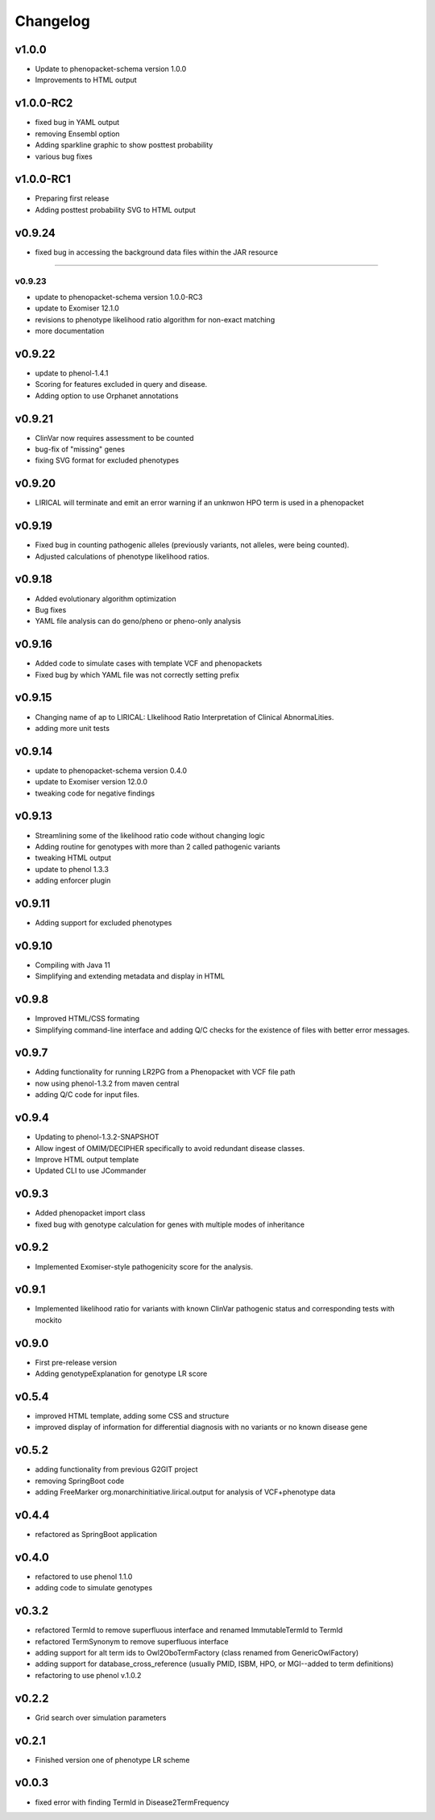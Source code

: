 =========
Changelog
=========

------
v1.0.0
------
- Update to phenopacket-schema version 1.0.0
- Improvements to HTML output



----------
v1.0.0-RC2
----------
- fixed bug in YAML output
- removing Ensembl option
- Adding sparkline graphic to show posttest probability
- various bug fixes

----------
v1.0.0-RC1
----------
- Preparing first release
- Adding posttest probability SVG to HTML output

-------
v0.9.24
-------
- fixed bug in accessing the background data files within the JAR resource
-------

v0.9.23
-------
- update to phenopacket-schema version 1.0.0-RC3
- update to Exomiser 12.1.0
- revisions to phenotype likelihood ratio algorithm for non-exact matching
- more documentation

-------
v0.9.22
-------
- update to phenol-1.4.1
- Scoring for features excluded in query and disease.
- Adding option to use Orphanet annotations

-------
v0.9.21
-------
- ClinVar now requires assessment to be counted
- bug-fix of "missing" genes
- fixing SVG format for excluded phenotypes

-------
v0.9.20
-------
- LIRICAL will terminate and emit an error warning if an unknwon HPO term is used in a phenopacket


-------
v0.9.19
-------
- Fixed bug in counting pathogenic alleles (previously variants, not alleles, were being counted).
- Adjusted calculations of phenotype likelihood ratios.

-------
v0.9.18
-------
- Added evolutionary algorithm optimization
- Bug fixes
- YAML file analysis can do geno/pheno or pheno-only analysis

-------
v0.9.16
-------
- Added code to simulate cases with template VCF and phenopackets
- Fixed bug by which YAML file was not correctly setting prefix


-------
v0.9.15
-------
- Changing name of ap to LIRICAL: LIkelihood Ratio Interpretation of Clinical AbnormaLities.
- adding more unit tests

-------
v0.9.14
-------
- update to phenopacket-schema version 0.4.0
- update to Exomiser version 12.0.0
- tweaking code for negative findings

-------
v0.9.13
-------
- Streamlining some of the likelihood ratio code without changing logic
- Adding routine for genotypes with more than 2 called pathogenic variants
- tweaking HTML output
- update to phenol 1.3.3
- adding enforcer plugin

-------
v0.9.11
-------
- Adding support for excluded phenotypes

-------
v0.9.10
-------
- Compiling with Java 11
- Simplifying and extending metadata and display in HTML

------
v0.9.8
------
- Improved HTML/CSS formating
- Simplifying command-line interface and adding Q/C checks for the existence of files with better error messages.

------
v0.9.7
------
- Adding functionality for running LR2PG from a Phenopacket with VCF file path
- now using phenol-1.3.2 from maven central
- adding Q/C code for input files.

------
v0.9.4
------
- Updating to phenol-1.3.2-SNAPSHOT
- Allow ingest of OMIM/DECIPHER specifically to avoid redundant disease classes.
- Improve HTML output template
- Updated CLI to use JCommander

------
v0.9.3
------
- Added phenopacket import class
- fixed bug with genotype calculation for genes with multiple modes of inheritance

------
v0.9.2
------
- Implemented Exomiser-style pathogenicity score for the analysis.

------
v0.9.1
------
- Implemented likelihood ratio for variants with known ClinVar pathogenic status and corresponding tests with mockito

------
v0.9.0
------
- First pre-release version
- Adding genotypeExplanation for genotype LR score

------
v0.5.4
------
- improved HTML template, adding some CSS and structure
- improved display of information for differential diagnosis with no variants or no known disease gene

------
v0.5.2
------
- adding functionality from previous G2GIT project
- removing SpringBoot code
- adding FreeMarker org.monarchinitiative.lirical.output for analysis of VCF+phenotype data


------
v0.4.4
------
- refactored as SpringBoot application

------
v0.4.0
------
- refactored to use phenol 1.1.0
- adding code to simulate genotypes

------
v0.3.2
------
- refactored TermId to remove superfluous interface and renamed ImmutableTermId to TermId
- refactored TermSynonym to remove superfluous interface
- adding support for alt term ids to Owl2OboTermFactory (class renamed from GenericOwlFactory)
- adding support for database_cross_reference (usually PMID, ISBM, HPO, or MGI--added to term definitions)
- refactoring to use phenol v.1.0.2

------
v0.2.2
------
- Grid search over simulation parameters

------
v0.2.1
------
- Finished version one of phenotype LR scheme

------
v0.0.3
------
- fixed error with finding TermId in Disease2TermFrequency
